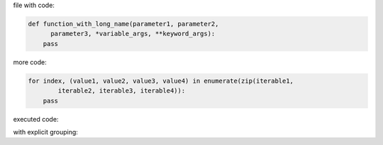 .. directory/file.rst
file with code:

.. code:: python

    def function_with_long_name(parameter1, parameter2,
          parameter3, *variable_args, **keyword_args):
        pass

more code:

.. code-block:: python

    for index, (value1, value2, value3, value4) in enumerate(zip(iterable1,
            iterable2, iterable3, iterable4)):
        pass

executed code:

.. ipython:: python

    keys = ('key1', 'key2')
    values = (15,4)

    mapping = dict(zip(keys, values))

    mapping

with explicit grouping:

.. ipython:: python

    In [1]: keys = ( 'key1', 'key2' )
       ...: values = {15, 4}

    In [2]: mapping = {key : value for key, value in zip( keys,values) }
       ...: mapping
